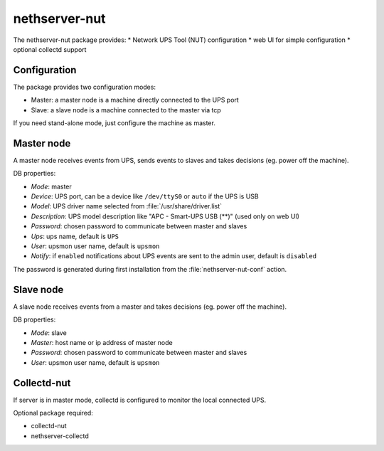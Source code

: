 ==============
nethserver-nut
==============

The nethserver-nut package provides:
* Network UPS Tool (NUT) configuration
* web UI for simple configuration
* optional collectd support

Configuration
=============

The package provides two configuration modes:

* Master: a master node is a machine directly connected to the UPS port
* Slave: a slave node is a machine connected to the master via tcp

If you need stand-alone mode, just configure the machine as master.

Master node
===========

A master node receives events from UPS, sends events to slaves and takes decisions (eg. power off the machine).

DB properties:

* *Mode*: master
* *Device*: UPS port, can be a device like ``/dev/ttyS0`` or ``auto`` if the UPS is USB
* *Model*: UPS driver name selected from :file:`/usr/share/driver.list`
* *Description*: UPS model description like "APC - Smart-UPS USB (**)" (used only on web UI)
* *Password*: chosen password to communicate between master and slaves
* *Ups*: ups name, default is ``UPS``
* *User*: upsmon user name, default is ``upsmon``
* *Notify*: if ``enabled`` notifications about UPS events are sent to the admin user, default is ``disabled``

The password is generated during first installation from the :file:`nethserver-nut-conf` action.

Slave node
==========

A slave node receives events from a master and takes decisions  (eg. power off the machine).

DB properties:

* *Mode*: slave
* *Master*: host name or ip address of master node
* *Password*: chosen password to communicate between master and slaves
* *User*: upsmon user name, default is ``upsmon``

Collectd-nut
============

If server is in master mode, collectd is configured to monitor the local connected UPS.

Optional package required: 

* collectd-nut
* nethserver-collectd

